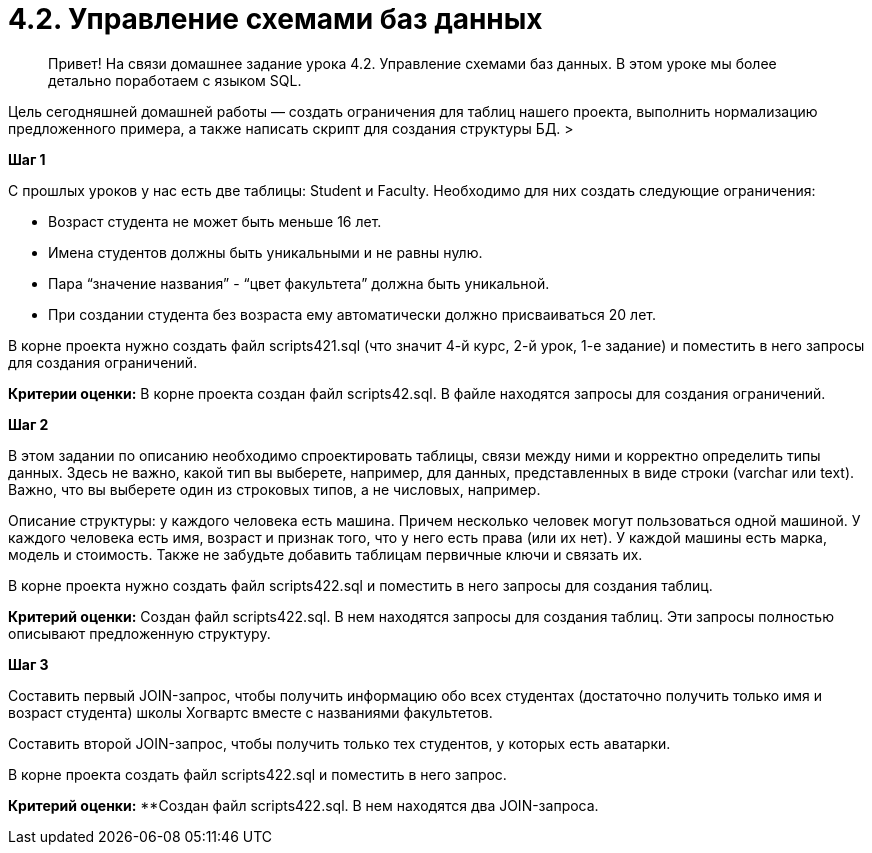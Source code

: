 # 4.2. *Управление схемами баз данных*

> Привет! На связи домашнее задание урока 4.2. Управление схемами баз данных.
В этом уроке мы более детально поработаем с языком SQL.

Цель сегодняшней домашней работы — создать ограничения для таблиц нашего проекта, выполнить нормализацию предложенного примера, а также написать скрипт для создания структуры БД.
>

**Шаг 1**

С прошлых уроков у нас есть две таблицы: Student и Faculty. Необходимо для них создать следующие ограничения:

- Возраст студента не может быть меньше 16 лет.
- Имена студентов должны быть уникальными и не равны нулю.
- Пара “значение названия” - “цвет факультета” должна быть уникальной.
- При создании студента без возраста ему автоматически должно присваиваться 20 лет.

В корне проекта нужно создать файл scripts421.sql (что значит 4-й курс, 2-й урок, 1-е задание) и поместить в него запросы для создания ограничений.

**Критерии оценки:** В корне проекта создан файл scripts42.sql.  В файле находятся запросы для создания ограничений.

**Шаг 2**

В этом задании по описанию необходимо спроектировать таблицы, связи между ними и корректно определить типы данных. Здесь не важно, какой тип вы выберете, например, для данных, представленных в виде строки (varchar или text). Важно, что вы выберете один из строковых типов, а не числовых, например.

Описание структуры: у каждого человека есть машина. Причем несколько человек могут пользоваться одной машиной. У каждого человека есть имя, возраст и признак того, что у него есть права (или их нет). У каждой машины есть марка, модель и стоимость. Также не забудьте добавить таблицам первичные ключи и связать их.

В корне проекта нужно создать файл scripts422.sql и поместить в него запросы для создания таблиц.

**Критерий оценки:** Создан файл scripts422.sql. В нем находятся запросы для создания таблиц. Эти запросы полностью описывают предложенную структуру.

**Шаг 3**

Составить первый JOIN-запрос, чтобы получить информацию обо всех студентах (достаточно получить только имя и возраст студента) школы Хогвартс вместе с названиями факультетов.

Составить второй JOIN-запрос, чтобы получить только тех студентов, у которых есть аватарки.

В корне проекта создать файл scripts422.sql и поместить в него запрос.

**Критерий оценки:** **Создан файл scripts422.sql. В нем находятся два JOIN-запроса.